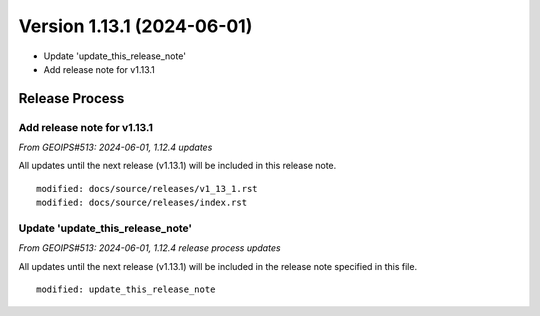 .. dropdown:: Distribution Statement

 | # # # Distribution Statement A. Approved for public release. Distribution is unlimited.
 | # # #
 | # # # Author:
 | # # # Naval Research Laboratory, Marine Meteorology Division
 | # # #
 | # # # This program is free software: you can redistribute it and/or modify it under
 | # # # the terms of the NRLMMD License included with this program. This program is
 | # # # distributed WITHOUT ANY WARRANTY; without even the implied warranty of
 | # # # MERCHANTABILITY or FITNESS FOR A PARTICULAR PURPOSE. See the included license
 | # # # for more details. If you did not receive the license, for more information see:
 | # # # https://github.com/U-S-NRL-Marine-Meteorology-Division/

Version 1.13.1 (2024-06-01)
*****************************

* Update 'update_this_release_note'
* Add release note for v1.13.1

Release Process
===============

Add release note for v1.13.1
----------------------------

*From GEOIPS#513: 2024-06-01, 1.12.4 updates*

All updates until the next release (v1.13.1) will be included in
this release note.

::

  modified: docs/source/releases/v1_13_1.rst
  modified: docs/source/releases/index.rst

Update 'update_this_release_note'
---------------------------------

*From GEOIPS#513: 2024-06-01, 1.12.4 release process updates*

All updates until the next release (v1.13.1) will be included in
the release note specified in this file.

::

  modified: update_this_release_note
